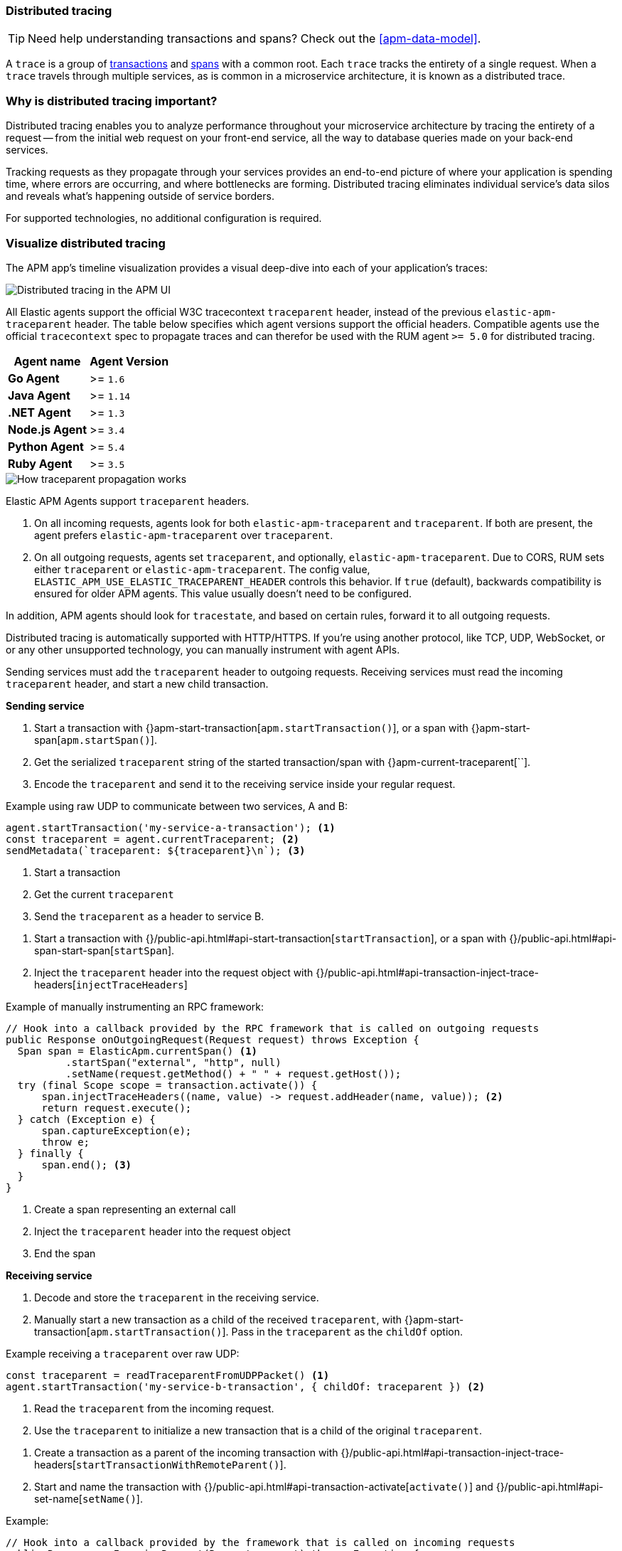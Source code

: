 [[distributed-tracing]]
=== Distributed tracing

TIP: Need help understanding transactions and spans? Check out the <<apm-data-model>>.

A `trace` is a group of <<transactions,transactions>> and <<transaction-spans,spans>> with a common root.
Each `trace` tracks the entirety of a single request.
When a `trace` travels through multiple services, as is common in a microservice architecture,
it is known as a distributed trace.

[float]
=== Why is distributed tracing important?

Distributed tracing enables you to analyze performance throughout your microservice architecture
by tracing the entirety of a request -- from the initial web request on your front-end service,
all the way to database queries made on your back-end services.

Tracking requests as they propagate through your services provides an end-to-end picture of
where your application is spending time, where errors are occurring, and where bottlenecks are forming.
Distributed tracing eliminates individual service's data silos and reveals what's happening outside of
service borders.

For supported technologies, no additional configuration is required.

[float]
=== Visualize distributed tracing

The APM app's timeline visualization provides a visual deep-dive into each of your application's traces:

[role="screenshot"]
image::images/apm-distributed-tracing.png[Distributed tracing in the APM UI]
















// ********************************************
// Trace context!
// ********************************************

All Elastic agents support the official W3C tracecontext `traceparent` header,
instead of the previous `elastic-apm-traceparent` header.
The table below specifies which agent versions support the official headers.
Compatible agents use the official `tracecontext` spec to propagate traces and can therefor
be used with the RUM agent `>= 5.0` for distributed tracing.

[options="header"]
|====
|Agent name |Agent Version
|**Go Agent**|>= `1.6`
|**Java Agent**|>= `1.14`
|**.NET Agent**|>= `1.3`
|**Node.js Agent**|>= `3.4`
|**Python Agent**|>= `5.4`
|**Ruby Agent**|>= `3.5`
|====



image::images/traceparent-propagation.png[How traceparent propagation works]


// RULES OF TRACEPARENT REQUESTS

Elastic APM Agents support `traceparent` headers.

1. On all incoming requests, agents look for both `elastic-apm-traceparent` and `traceparent`.
If both are present, the agent prefers `elastic-apm-traceparent` over `traceparent`.

2. On all outgoing requests, agents set `traceparent`, and optionally, `elastic-apm-traceparent`.
Due to CORS, RUM sets either `traceparent` or `elastic-apm-traceparent`.
The config value, `ELASTIC_APM_USE_ELASTIC_TRACEPARENT_HEADER` controls this behavior.
If `true` (default), backwards compatibility is ensured for older APM agents.
This value usually doesn't need to be configured.

// do we need to doc this??
In addition, APM agents should look for `tracestate`, and based on certain rules,
forward it to all outgoing requests.

// Manual instrumentation with agent APIs

Distributed tracing is automatically supported with HTTP/HTTPS. If you’re using another protocol,
like TCP, UDP, WebSocket, or or any other unsupported technology,
you can manually instrument with agent APIs.
// (java) manually inject RPC framework

Sending services must add the `traceparent` header to outgoing requests.
Receiving services must read the incoming `traceparent` header, and start a new child transaction.

// SENDING SERVICE
**Sending service**

// Node.js

1. Start a transaction with {}apm-start-transaction[`apm.startTransaction()`],
or a span with {}apm-start-span[`apm.startSpan()`].

2. Get the serialized `traceparent` string of the started transaction/span with {}apm-current-traceparent[``].

3. Encode the `traceparent` and send it to the receiving service inside your regular request.

Example using raw UDP to communicate between two services, A and B:

[source,js]
----
agent.startTransaction('my-service-a-transaction'); <1>
const traceparent = agent.currentTraceparent; <2>
sendMetadata(`traceparent: ${traceparent}\n`); <3>
----
<1> Start a transaction
<2> Get the current `traceparent`
<3> Send the `traceparent` as a header to service B.

// Java

1. Start a transaction with {}/public-api.html#api-start-transaction[`startTransaction`],
or a span with {}/public-api.html#api-span-start-span[`startSpan`].

2. Inject the `traceparent` header into the request object with
{}/public-api.html#api-transaction-inject-trace-headers[`injectTraceHeaders`]

Example of manually instrumenting an RPC framework:

[source,java]
----
// Hook into a callback provided by the RPC framework that is called on outgoing requests
public Response onOutgoingRequest(Request request) throws Exception {
  Span span = ElasticApm.currentSpan() <1>
          .startSpan("external", "http", null)
          .setName(request.getMethod() + " " + request.getHost());
  try (final Scope scope = transaction.activate()) {
      span.injectTraceHeaders((name, value) -> request.addHeader(name, value)); <2>
      return request.execute();
  } catch (Exception e) {
      span.captureException(e);
      throw e;
  } finally {
      span.end(); <3>
  }
}
----
<1> Create a span representing an external call
<2> Inject the `traceparent` header into the request object
<3> End the span

// RECEIVING SERVICE
**Receiving service**

// Node.js

1. Decode and store the `traceparent` in the receiving service.

2. Manually start a new transaction as a child of the received `traceparent`,
with {}apm-start-transaction[`apm.startTransaction()`].
Pass in the `traceparent` as the `childOf` option.

Example receiving a `traceparent` over raw UDP:

[source,js]
----
const traceparent = readTraceparentFromUDPPacket() <1>
agent.startTransaction('my-service-b-transaction', { childOf: traceparent }) <2>
----
<1> Read the `traceparent` from the incoming request.
<2> Use the `traceparent` to initialize a new transaction that is a child of the original `traceparent`.

// Java

1. Create a transaction as a parent of the incoming transaction with
{}/public-api.html#api-transaction-inject-trace-headers[`startTransactionWithRemoteParent()`].

2. Start and name the transaction with {}/public-api.html#api-transaction-activate[`activate()`]
and {}/public-api.html#api-set-name[`setName()`].

Example:

[source,java]
----
// Hook into a callback provided by the framework that is called on incoming requests
public Response onIncomingRequest(Request request) throws Exception {
    // creates a transaction representing the server-side handling of the request
    Transaction transaction = ElasticApm.startTransactionWithRemoteParent(request::getHeader, request::getHeaders); <1>
    try (final Scope scope = transaction.activate()) { <2>
        String name = "a useful name like ClassName#methodName where the request is handled";
        transaction.setName(name); <3>
        transaction.setType(Transaction.TYPE_REQUEST); <4>
        return request.handle();
    } catch (Exception e) {
        transaction.captureException(e);
        throw e;
    } finally {
        transaction.end(); <5>
    }
}
----
<1> Create a transaction as the child of a remote parent
<2> Activate the transaction
<3> Name the transaction
<4> Add a transaction type
<5> Eventually, end the transaction
